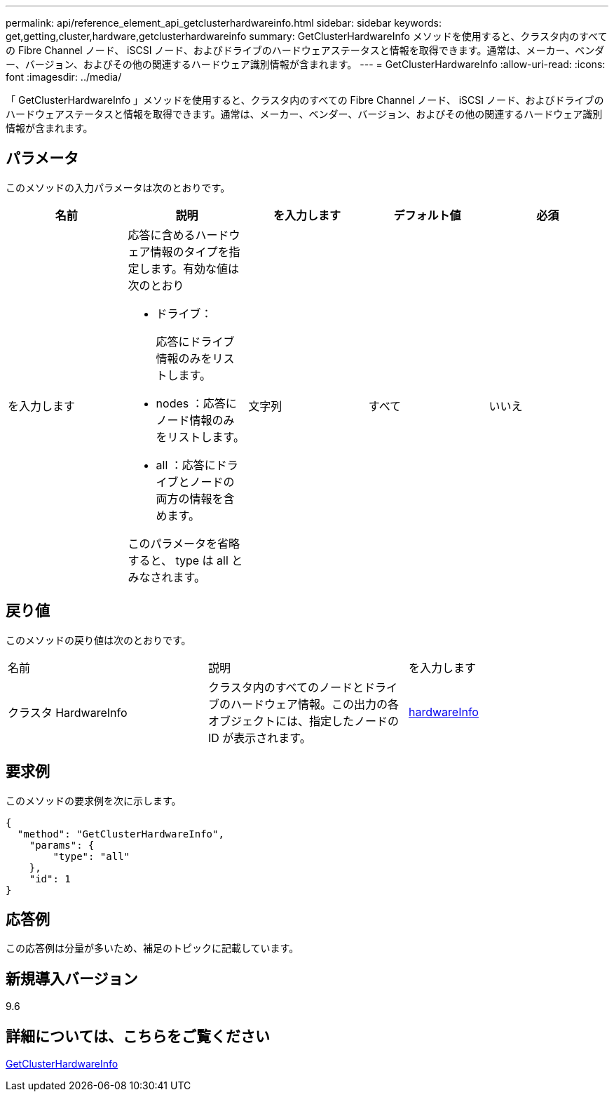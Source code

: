 ---
permalink: api/reference_element_api_getclusterhardwareinfo.html 
sidebar: sidebar 
keywords: get,getting,cluster,hardware,getclusterhardwareinfo 
summary: GetClusterHardwareInfo メソッドを使用すると、クラスタ内のすべての Fibre Channel ノード、 iSCSI ノード、およびドライブのハードウェアステータスと情報を取得できます。通常は、メーカー、ベンダー、バージョン、およびその他の関連するハードウェア識別情報が含まれます。 
---
= GetClusterHardwareInfo
:allow-uri-read: 
:icons: font
:imagesdir: ../media/


[role="lead"]
「 GetClusterHardwareInfo 」メソッドを使用すると、クラスタ内のすべての Fibre Channel ノード、 iSCSI ノード、およびドライブのハードウェアステータスと情報を取得できます。通常は、メーカー、ベンダー、バージョン、およびその他の関連するハードウェア識別情報が含まれます。



== パラメータ

このメソッドの入力パラメータは次のとおりです。

|===
| 名前 | 説明 | を入力します | デフォルト値 | 必須 


 a| 
を入力します
 a| 
応答に含めるハードウェア情報のタイプを指定します。有効な値は次のとおり

* ドライブ：
+
応答にドライブ情報のみをリストします。

* nodes ：応答にノード情報のみをリストします。
* all ：応答にドライブとノードの両方の情報を含めます。


このパラメータを省略すると、 type は all とみなされます。
 a| 
文字列
 a| 
すべて
 a| 
いいえ

|===


== 戻り値

このメソッドの戻り値は次のとおりです。

|===


| 名前 | 説明 | を入力します 


 a| 
クラスタ HardwareInfo
 a| 
クラスタ内のすべてのノードとドライブのハードウェア情報。この出力の各オブジェクトには、指定したノードの ID が表示されます。
 a| 
xref:reference_element_api_hardwareinfo.adoc[hardwareInfo]

|===


== 要求例

このメソッドの要求例を次に示します。

[listing]
----
{
  "method": "GetClusterHardwareInfo",
    "params": {
        "type": "all"
    },
    "id": 1
}
----


== 応答例

この応答例は分量が多いため、補足のトピックに記載しています。



== 新規導入バージョン

9.6



== 詳細については、こちらをご覧ください

xref:reference_element_api_response_example_getclusterhardwareinfo.adoc[GetClusterHardwareInfo]
